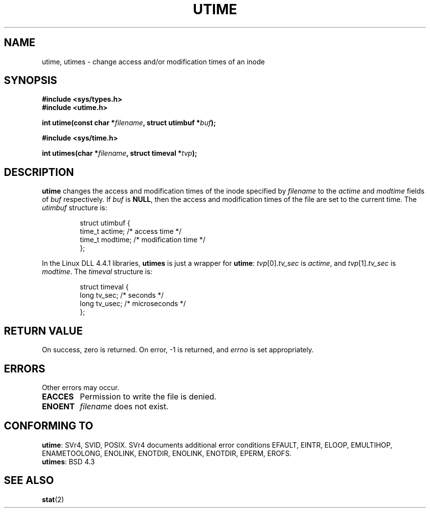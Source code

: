.\" Hey Emacs! This file is -*- nroff -*- source.
.\"
.\" Copyright (c) 1992 Drew Eckhardt (drew@cs.colorado.edu), March 28, 1992
.\"
.\" Permission is granted to make and distribute verbatim copies of this
.\" manual provided the copyright notice and this permission notice are
.\" preserved on all copies.
.\"
.\" Permission is granted to copy and distribute modified versions of this
.\" manual under the conditions for verbatim copying, provided that the
.\" entire resulting derived work is distributed under the terms of a
.\" permission notice identical to this one
.\" 
.\" Since the Linux kernel and libraries are constantly changing, this
.\" manual page may be incorrect or out-of-date.  The author(s) assume no
.\" responsibility for errors or omissions, or for damages resulting from
.\" the use of the information contained herein.  The author(s) may not
.\" have taken the same level of care in the production of this manual,
.\" which is licensed free of charge, as they might when working
.\" professionally.
.\" 
.\" Formatted or processed versions of this manual, if unaccompanied by
.\" the source, must acknowledge the copyright and authors of this work.
.\"
.\" Modified by Michael Haardt <michael@moria.de>
.\" Modified Sat Jul 24 13:03:05 1993 by Rik Faith <faith@cs.unc.edu>
.\" Modified 10 June 1995 by Andries Brouwer <aeb@cwi.nl>
.\"
.TH UTIME 2 1995-06-10 "Linux" "Linux Programmer's Manual"
.SH NAME
utime, utimes \- change access and/or modification times of an inode
.SH SYNOPSIS
.B #include <sys/types.h>
.br
.B #include <utime.h>
.sp
.BI "int utime(const char *" filename ", struct utimbuf *" buf );
.sp 2
.B #include <sys/time.h>
.sp
.BI "int utimes(char *" filename ", struct timeval *" tvp );
.SH DESCRIPTION
.B utime
changes the access and modification times of the inode specified by
.I filename
to the
.IR actime " and " modtime
fields of 
.I buf
respectively.  If
.I buf
is
.BR NULL ,
then the access and modification times of the file are set to the current
time.  The
.I utimbuf
structure is:

.RS
.nf
struct utimbuf {
        time_t actime;  /* access time */
        time_t modtime; /* modification time */
};
.fi
.RE

In the Linux DLL 4.4.1 libraries,
.B utimes
is just a wrapper for
.BR utime :
.IR tvp [0]. tv_sec
is
.IR actime ,
and
.IR tvp [1]. tv_sec
is
.IR modtime .
The
.I timeval
structure is:

.RS
.nf
struct timeval {
        long    tv_sec;         /* seconds */
        long    tv_usec;        /* microseconds */
};
.fi
.RE
.SH "RETURN VALUE"
On success, zero is returned.  On error, \-1 is returned, and
.I errno
is set appropriately.
.SH ERRORS
Other errors may occur.

.TP
.B EACCES
Permission to write the file is denied.
.TP
.B ENOENT
.I filename
does not exist.
.SH "CONFORMING TO"
.BR utime :
SVr4, SVID, POSIX.  SVr4 documents additional error conditions EFAULT,
EINTR, ELOOP, EMULTIHOP, ENAMETOOLONG, ENOLINK, ENOTDIR,
ENOLINK, ENOTDIR, EPERM, EROFS.
.br
.BR utimes :
BSD 4.3
.SH "SEE ALSO"
.BR stat (2)

